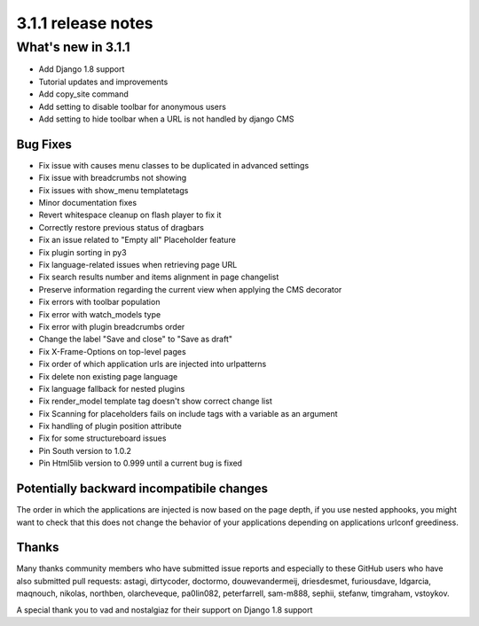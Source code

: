 .. _upgrade-to-3.1.1:

###################
3.1.1 release notes
###################

*******************
What's new in 3.1.1
*******************

* Add Django 1.8 support
* Tutorial updates and improvements
* Add copy_site command
* Add setting to disable toolbar for anonymous users
* Add setting to hide toolbar when a URL is not handled by django CMS

Bug Fixes
=========

* Fix issue with causes menu classes to be duplicated in advanced settings
* Fix issue with breadcrumbs not showing
* Fix issues with show_menu templatetags
* Minor documentation fixes
* Revert whitespace cleanup on flash player to fix it
* Correctly restore previous status of dragbars
* Fix an issue related to "Empty all" Placeholder feature
* Fix plugin sorting in py3
* Fix language-related issues when retrieving page URL
* Fix search results number and items alignment in page changelist
* Preserve information regarding the current view when applying the CMS decorator
* Fix errors with toolbar population
* Fix error with watch_models type
* Fix error with plugin breadcrumbs order
* Change the label "Save and close" to "Save as draft"
* Fix X-Frame-Options on top-level pages
* Fix order of which application urls are injected into urlpatterns
* Fix delete non existing page language
* Fix language fallback for nested plugins
* Fix render_model template tag doesn't show correct change list
* Fix Scanning for placeholders fails on include tags with a variable as an argument
* Fix handling of plugin position attribute
* Fix for some structureboard issues
* Pin South version to 1.0.2
* Pin Html5lib version to 0.999 until a current bug is fixed


Potentially backward incompatibile changes
==========================================

The order in which the applications are injected is now based on the page depth, if you
use nested apphooks, you might want to check that this does not change the behavior
of your applications depending on applications urlconf greediness.


Thanks
======

Many thanks community members who have submitted issue reports and especially to
these GitHub users who have also submitted pull requests: astagi, dirtycoder, doctormo,
douwevandermeij, driesdesmet, furiousdave, ldgarcia, maqnouch, nikolas, northben,
olarcheveque, pa0lin082, peterfarrell, sam-m888, sephii, stefanw, timgraham, vstoykov.

A special thank you to vad and nostalgiaz for their support on Django 1.8 support
